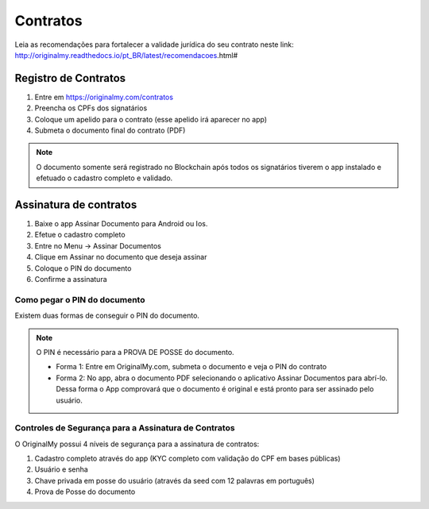 Contratos 
=========

Leia as recomendações para fortalecer a validade jurídica do seu contrato neste link: http://originalmy.readthedocs.io/pt_BR/latest/recomendacoes.html#

=====================
Registro de Contratos
=====================

1. Entre em https://originalmy.com/contratos
2. Preencha os CPFs dos signatários
3. Coloque um apelido para o contrato (esse apelido irá aparecer no app)
4. Submeta o documento final do contrato (PDF)

.. note:: O documento somente será registrado no Blockchain após todos os signatários tiverem o app instalado e efetuado o cadastro completo e validado.

=======================
Assinatura de contratos
=======================

1. Baixe o app Assinar Documento para Android ou Ios.
2. Efetue o cadastro completo
3. Entre no Menu -> Assinar Documentos
4. Clique em Assinar no documento que deseja assinar
5. Coloque o PIN do documento
6. Confirme a assinatura

Como pegar o PIN do documento
-----------------------------

Existem duas formas de conseguir o PIN do documento. 

.. note:: O PIN é necessário para a PROVA DE POSSE do documento.

  * Forma 1:
    Entre em OriginalMy.com, submeta o documento e veja o PIN do contrato
    
  * Forma 2:
    No app, abra o documento PDF selecionando o aplicativo Assinar Documentos para abrí-lo. 
    Dessa forma o App comprovará que o documento é original e está pronto para ser assinado pelo usuário. 
    
Controles de Segurança para a Assinatura de Contratos
-----------------------------------------------------

O OriginalMy possui 4 níveis de segurança para a assinatura de contratos:

1) Cadastro completo através do app (KYC completo com validação do CPF em bases públicas)
2) Usuário e senha
3) Chave privada em posse do usuário (através da seed com 12 palavras em português)
4) Prova de Posse do documento


